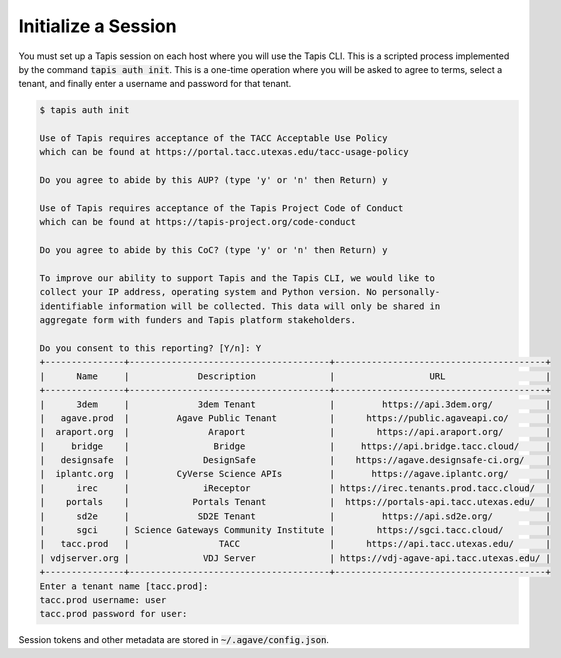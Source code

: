 Initialize a Session
====================

You must set up a Tapis session on each host where you will use the Tapis CLI.
This is a scripted process implemented by the command :code:`tapis auth init`.
This is a one-time operation where you will be asked to agree to terms, select
a tenant, and finally enter a username and password for that tenant.


.. code-block:: text

   $ tapis auth init
   
   Use of Tapis requires acceptance of the TACC Acceptable Use Policy
   which can be found at https://portal.tacc.utexas.edu/tacc-usage-policy
   
   Do you agree to abide by this AUP? (type 'y' or 'n' then Return) y
   
   Use of Tapis requires acceptance of the Tapis Project Code of Conduct
   which can be found at https://tapis-project.org/code-conduct
   
   Do you agree to abide by this CoC? (type 'y' or 'n' then Return) y
   
   To improve our ability to support Tapis and the Tapis CLI, we would like to
   collect your IP address, operating system and Python version. No personally-
   identifiable information will be collected. This data will only be shared in
   aggregate form with funders and Tapis platform stakeholders.
   
   Do you consent to this reporting? [Y/n]: Y
   +---------------+--------------------------------------+----------------------------------------+
   |      Name     |             Description              |                  URL                   |
   +---------------+--------------------------------------+----------------------------------------+
   |      3dem     |             3dem Tenant              |         https://api.3dem.org/          |
   |   agave.prod  |         Agave Public Tenant          |      https://public.agaveapi.co/       |
   |  araport.org  |               Araport                |        https://api.araport.org/        |
   |     bridge    |                Bridge                |     https://api.bridge.tacc.cloud/     |
   |   designsafe  |              DesignSafe              |    https://agave.designsafe-ci.org/    |
   |  iplantc.org  |         CyVerse Science APIs         |       https://agave.iplantc.org/       |
   |      irec     |              iReceptor               | https://irec.tenants.prod.tacc.cloud/  |
   |    portals    |            Portals Tenant            |  https://portals-api.tacc.utexas.edu/  |
   |      sd2e     |             SD2E Tenant              |         https://api.sd2e.org/          |
   |      sgci     | Science Gateways Community Institute |        https://sgci.tacc.cloud/        |
   |   tacc.prod   |                 TACC                 |      https://api.tacc.utexas.edu/      |
   | vdjserver.org |              VDJ Server              | https://vdj-agave-api.tacc.utexas.edu/ |
   +---------------+--------------------------------------+----------------------------------------+
   Enter a tenant name [tacc.prod]: 
   tacc.prod username: user
   tacc.prod password for user:


Session tokens and other metadata are stored in :code:`~/.agave/config.json`.
